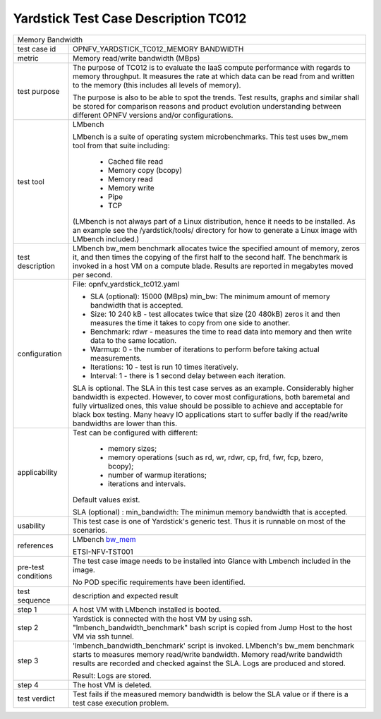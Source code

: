 .. This work is licensed under a Creative Commons Attribution 4.0 International
.. License.
.. http://creativecommons.org/licenses/by/4.0
.. (c) OPNFV, Ericsson AB and others.

*************************************
Yardstick Test Case Description TC012
*************************************

.. _bw_mem: http://manpages.ubuntu.com/manpages/trusty/bw_mem.8.html

+-----------------------------------------------------------------------------+
|Memory Bandwidth                                                             |
|                                                                             |
+--------------+--------------------------------------------------------------+
|test case id  | OPNFV_YARDSTICK_TC012_MEMORY BANDWIDTH                       |
|              |                                                              |
+--------------+--------------------------------------------------------------+
|metric        | Memory read/write bandwidth (MBps)                           |
|              |                                                              |
+--------------+--------------------------------------------------------------+
|test purpose  | The purpose of TC012 is to evaluate the IaaS compute         |
|              | performance with regards to memory throughput.               |
|              | It measures the rate at which data can be read from and      |
|              | written to the memory (this includes all levels of memory).  |
|              |                                                              |
|              | The purpose is also to be able to spot the trends.           |
|              | Test results, graphs and similar shall be stored for         |
|              | comparison reasons and product evolution understanding       |
|              | between different OPNFV versions and/or configurations.      |
|              |                                                              |
+--------------+--------------------------------------------------------------+
|test tool     | LMbench                                                      |
|              |                                                              |
|              | LMbench is a suite of operating system microbenchmarks.      |
|              | This test uses bw_mem tool from that suite including:        |
|              |  * Cached file read                                          |
|              |  * Memory copy (bcopy)                                       |
|              |  * Memory read                                               |
|              |  * Memory write                                              |
|              |  * Pipe                                                      |
|              |  * TCP                                                       |
|              |                                                              |
|              | (LMbench is not always part of a Linux distribution, hence   |
|              | it needs to be installed. As an example see the              |
|              | /yardstick/tools/ directory for how to generate a Linux      |
|              | image with LMbench included.)                                |
|              |                                                              |
+--------------+--------------------------------------------------------------+
|test          | LMbench bw_mem benchmark allocates twice the specified       |
|description   | amount of memory, zeros it, and then times the copying of    |
|              | the first half to the second half. The benchmark is invoked  |
|              | in a host VM on a compute blade. Results are reported in     |
|              | megabytes moved per second.                                  |
|              |                                                              |
+--------------+--------------------------------------------------------------+
|configuration | File: opnfv_yardstick_tc012.yaml                             |
|              |                                                              |
|              | * SLA (optional): 15000 (MBps) min_bw: The minimum amount of |
|              |   memory bandwidth that is accepted.                         |
|              | * Size: 10 240 kB - test allocates twice that size           |
|              |   (20 480kB) zeros it and then measures the time it takes to |
|              |   copy from one side to another.                             |
|              | * Benchmark: rdwr - measures the time to read data into      |
|              |   memory and then write data to the same location.           |
|              | * Warmup: 0 - the number of iterations to perform before     |
|              |   taking actual measurements.                                |
|              | * Iterations: 10 - test is run 10 times iteratively.         |
|              | * Interval: 1 - there is 1 second delay between each         |
|              |   iteration.                                                 |
|              |                                                              |
|              | SLA is optional. The SLA in this test case serves as an      |
|              | example. Considerably higher bandwidth is expected.          |
|              | However, to cover most configurations, both baremetal and    |
|              | fully virtualized  ones, this value should be possible to    |
|              | achieve and acceptable for black box testing.                |
|              | Many heavy IO applications start to suffer badly if the      |
|              | read/write bandwidths are lower than this.                   |
|              |                                                              |
+--------------+--------------------------------------------------------------+
|applicability | Test can be configured with different:                       |
|              |                                                              |
|              |  * memory sizes;                                             |
|              |  * memory operations (such as rd, wr, rdwr, cp, frd, fwr,    |
|              |    fcp, bzero, bcopy);                                       |
|              |  * number of warmup iterations;                              |
|              |  * iterations and intervals.                                 |
|              |                                                              |
|              | Default values exist.                                        |
|              |                                                              |
|              | SLA (optional) : min_bandwidth: The minimun memory bandwidth |
|              | that is accepted.                                            |
|              |                                                              |
+--------------+--------------------------------------------------------------+
|usability     | This test case is one of Yardstick's generic test. Thus it   |
|              | is runnable on most of the scenarios.                        |
|              |                                                              |
+--------------+--------------------------------------------------------------+
|references    | LMbench bw_mem_                                              |
|              |                                                              |
|              | ETSI-NFV-TST001                                              |
|              |                                                              |
+--------------+--------------------------------------------------------------+
|pre-test      | The test case image needs to be installed into Glance        |
|conditions    | with Lmbench included in the image.                          |
|              |                                                              |
|              | No POD specific requirements have been identified.           |
|              |                                                              |
+--------------+--------------------------------------------------------------+
|test sequence | description and expected result                              |
|              |                                                              |
+--------------+--------------------------------------------------------------+
|step 1        | A host VM with LMbench installed is booted.                  |
|              |                                                              |
+--------------+--------------------------------------------------------------+
|step 2        | Yardstick is connected with the host VM by using ssh.        |
|              | "lmbench_bandwidth_benchmark" bash script is copied from     |
|              | Jump Host to the host VM via ssh tunnel.                     |
|              |                                                              |
+--------------+--------------------------------------------------------------+
|step 3        | 'lmbench_bandwidth_benchmark' script is invoked. LMbench's   |
|              | bw_mem benchmark starts to measures memory read/write        |
|              | bandwidth. Memory read/write bandwidth results are recorded  |
|              | and checked against the SLA. Logs are produced and stored.   |
|              |                                                              |
|              | Result: Logs are stored.                                     |
|              |                                                              |
+--------------+--------------------------------------------------------------+
|step 4        | The host VM is deleted.                                      |
|              |                                                              |
+--------------+--------------------------------------------------------------+
|test verdict  | Test fails if the measured memory bandwidth is below the SLA |
|              | value or if there is a test case execution problem.          |
|              |                                                              |
+--------------+--------------------------------------------------------------+
